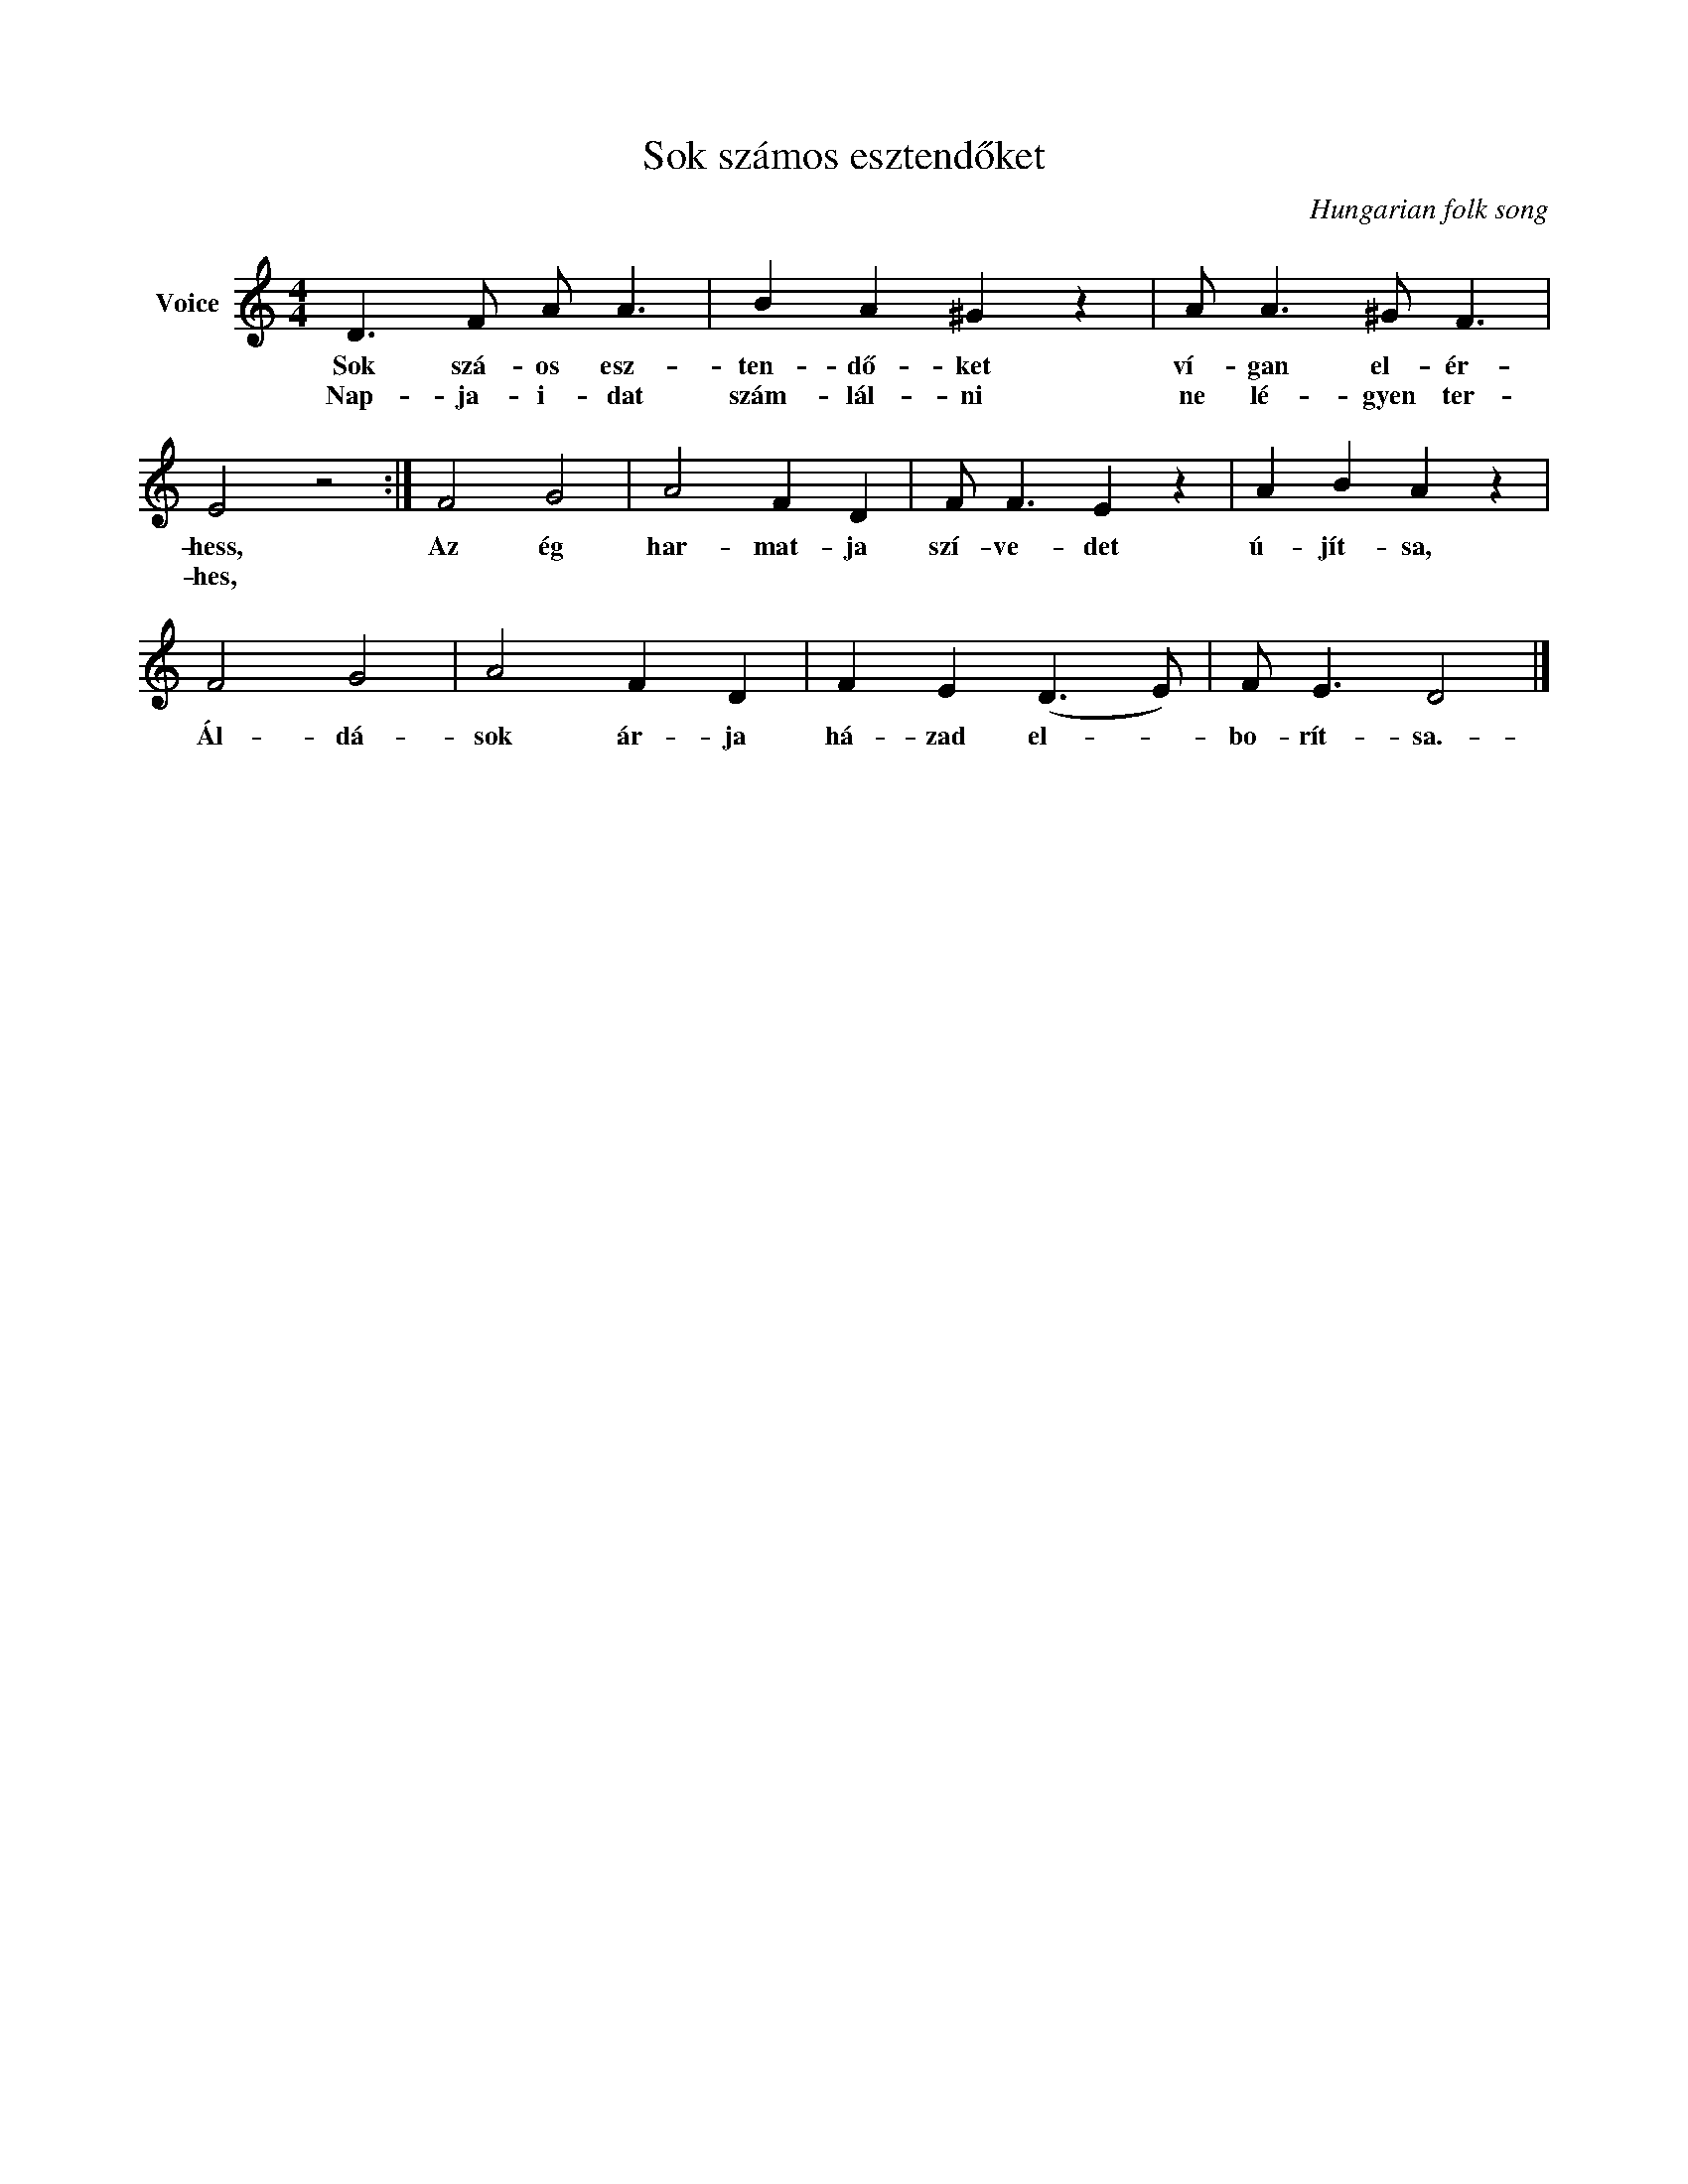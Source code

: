 X:1
T:Sok számos esztendőket
C:Hungarian folk song
Z:Public Domain
L:1/8
M:4/4
K:C
V:1 treble nm="Voice"
%%MIDI program 52
V:1
 D3 F A A3 | B2 A2 ^G2 z2 | A A3 ^G F3 | E4 z4 :| F4 G4 | A4 F2 D2 | F F3 E2 z2 | A2 B2 A2 z2 | %8
w: Sok szá- os esz-|ten- dő- ket|ví- gan el- ér-|hess,|Az ég|har- mat- ja|szí- ve- det|ú- jít- sa,|
w: Nap- ja- i- dat|szám- lál- ni|ne lé- gyen ter-|hes,|||||
 F4 G4 | A4 F2 D2 | F2 E2 (D3 E) | F E3 D4 |] %12
w: Ál- dá-|sok ár- ja|há- zad el- *|bo- rít- sa.-|
w: ||||


